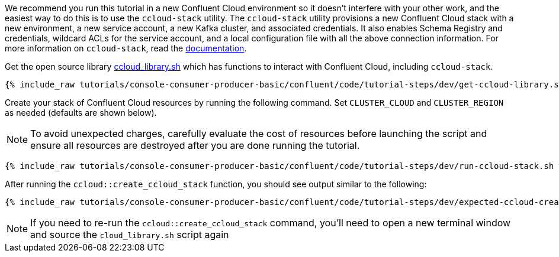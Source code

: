 We recommend you run this tutorial in a new Confluent Cloud environment so it doesn't interfere with your other work, and the easiest way to do this is to use the `ccloud-stack` utility.
The `ccloud-stack` utility provisions a new Confluent Cloud stack with a new environment, a new service account, a new Kafka cluster, and associated credentials. It also enables Schema Registry and credentials, wildcard ACLs for the service account, and a local configuration file with all the above connection information.
For more information on `ccloud-stack`, read the link:https://docs.confluent.io/current/tutorials/examples/ccloud/docs/ccloud-stack.html[documentation].


Get the open source library link:https://github.com/confluentinc/examples/blob/latest/utils/ccloud_library.sh[ccloud_library.sh] which has functions to interact with Confluent Cloud, including `ccloud-stack`.

+++++
<pre class="snippet"><code class="shell">{% include_raw tutorials/console-consumer-producer-basic/confluent/code/tutorial-steps/dev/get-ccloud-library.sh %}</code></pre>
+++++

Create your stack of Confluent Cloud resources by running the following command.
Set `CLUSTER_CLOUD` and `CLUSTER_REGION` as needed (defaults are shown below).

NOTE: To avoid unexpected charges, carefully evaluate the cost of resources before launching the script and ensure all resources are destroyed after you are done running the tutorial.

+++++
<pre class="snippet"><code class="shell">{% include_raw tutorials/console-consumer-producer-basic/confluent/code/tutorial-steps/dev/run-ccloud-stack.sh %}</code></pre>
+++++

After running the `ccloud::create_ccloud_stack` function, you should see output similar to the following:

+++++
<pre class="snippet"><code class="shell">{% include_raw tutorials/console-consumer-producer-basic/confluent/code/tutorial-steps/dev/expected-ccloud-create.log %}</code></pre>
+++++

NOTE: If you need to re-run the `ccloud::create_ccloud_stack` command, you'll need to open a new terminal window and source the `cloud_library.sh` script again
